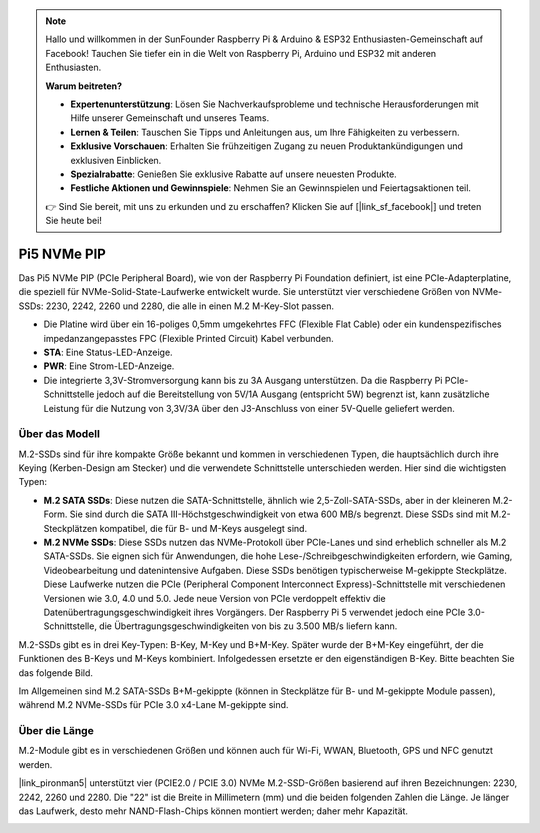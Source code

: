 .. note::

    Hallo und willkommen in der SunFounder Raspberry Pi & Arduino & ESP32 Enthusiasten-Gemeinschaft auf Facebook! Tauchen Sie tiefer ein in die Welt von Raspberry Pi, Arduino und ESP32 mit anderen Enthusiasten.

    **Warum beitreten?**

    - **Expertenunterstützung**: Lösen Sie Nachverkaufsprobleme und technische Herausforderungen mit Hilfe unserer Gemeinschaft und unseres Teams.
    - **Lernen & Teilen**: Tauschen Sie Tipps und Anleitungen aus, um Ihre Fähigkeiten zu verbessern.
    - **Exklusive Vorschauen**: Erhalten Sie frühzeitigen Zugang zu neuen Produktankündigungen und exklusiven Einblicken.
    - **Spezialrabatte**: Genießen Sie exklusive Rabatte auf unsere neuesten Produkte.
    - **Festliche Aktionen und Gewinnspiele**: Nehmen Sie an Gewinnspielen und Feiertagsaktionen teil.

    👉 Sind Sie bereit, mit uns zu erkunden und zu erschaffen? Klicken Sie auf [|link_sf_facebook|] und treten Sie heute bei!

Pi5 NVMe PIP
=================

Das Pi5 NVMe PIP (PCIe Peripheral Board), wie von der Raspberry Pi Foundation definiert, ist eine PCIe-Adapterplatine, die speziell für NVMe-Solid-State-Laufwerke entwickelt wurde. Sie unterstützt vier verschiedene Größen von NVMe-SSDs: 2230, 2242, 2260 und 2280, die alle in einen M.2 M-Key-Slot passen.

.. image:: img/nvme_pip.jpeg

* Die Platine wird über ein 16-poliges 0,5mm umgekehrtes FFC (Flexible Flat Cable) oder ein kundenspezifisches impedanzangepasstes FPC (Flexible Printed Circuit) Kabel verbunden.
* **STA**: Eine Status-LED-Anzeige.
* **PWR**: Eine Strom-LED-Anzeige.
* Die integrierte 3,3V-Stromversorgung kann bis zu 3A Ausgang unterstützen. Da die Raspberry Pi PCIe-Schnittstelle jedoch auf die Bereitstellung von 5V/1A Ausgang (entspricht 5W) begrenzt ist, kann zusätzliche Leistung für die Nutzung von 3,3V/3A über den J3-Anschluss von einer 5V-Quelle geliefert werden.

Über das Modell
---------------------------

M.2-SSDs sind für ihre kompakte Größe bekannt und kommen in verschiedenen Typen, die hauptsächlich durch ihre Keying (Kerben-Design am Stecker) und die verwendete Schnittstelle unterschieden werden. Hier sind die wichtigsten Typen:

* **M.2 SATA SSDs**: Diese nutzen die SATA-Schnittstelle, ähnlich wie 2,5-Zoll-SATA-SSDs, aber in der kleineren M.2-Form. Sie sind durch die SATA III-Höchstgeschwindigkeit von etwa 600 MB/s begrenzt. Diese SSDs sind mit M.2-Steckplätzen kompatibel, die für B- und M-Keys ausgelegt sind.
* **M.2 NVMe SSDs**: Diese SSDs nutzen das NVMe-Protokoll über PCIe-Lanes und sind erheblich schneller als M.2 SATA-SSDs. Sie eignen sich für Anwendungen, die hohe Lese-/Schreibgeschwindigkeiten erfordern, wie Gaming, Videobearbeitung und datenintensive Aufgaben. Diese SSDs benötigen typischerweise M-gekippte Steckplätze. Diese Laufwerke nutzen die PCIe (Peripheral Component Interconnect Express)-Schnittstelle mit verschiedenen Versionen wie 3.0, 4.0 und 5.0. Jede neue Version von PCIe verdoppelt effektiv die Datenübertragungsgeschwindigkeit ihres Vorgängers. Der Raspberry Pi 5 verwendet jedoch eine PCIe 3.0-Schnittstelle, die Übertragungsgeschwindigkeiten von bis zu 3.500 MB/s liefern kann.

M.2-SSDs gibt es in drei Key-Typen: B-Key, M-Key und B+M-Key. Später wurde der B+M-Key eingeführt, der die Funktionen des B-Keys und M-Keys kombiniert. Infolgedessen ersetzte er den eigenständigen B-Key. Bitte beachten Sie das folgende Bild.

.. image:: img/ssd_key.png

Im Allgemeinen sind M.2 SATA-SSDs B+M-gekippte (können in Steckplätze für B- und M-gekippte Module passen), während M.2 NVMe-SSDs für PCIe 3.0 x4-Lane M-gekippte sind.

.. image:: img/ssd_model2.png

Über die Länge
-----------------------

M.2-Module gibt es in verschiedenen Größen und können auch für Wi-Fi, WWAN, Bluetooth, GPS und NFC genutzt werden.

|link_pironman5| unterstützt vier (PCIE2.0 / PCIE 3.0) NVMe M.2-SSD-Größen basierend auf ihren Bezeichnungen: 2230, 2242, 2260 und 2280. Die "22" ist die Breite in Millimetern (mm) und die beiden folgenden Zahlen die Länge. Je länger das Laufwerk, desto mehr NAND-Flash-Chips können montiert werden; daher mehr Kapazität.

.. image:: img/m2_ssd_size.png
  :width: 600
